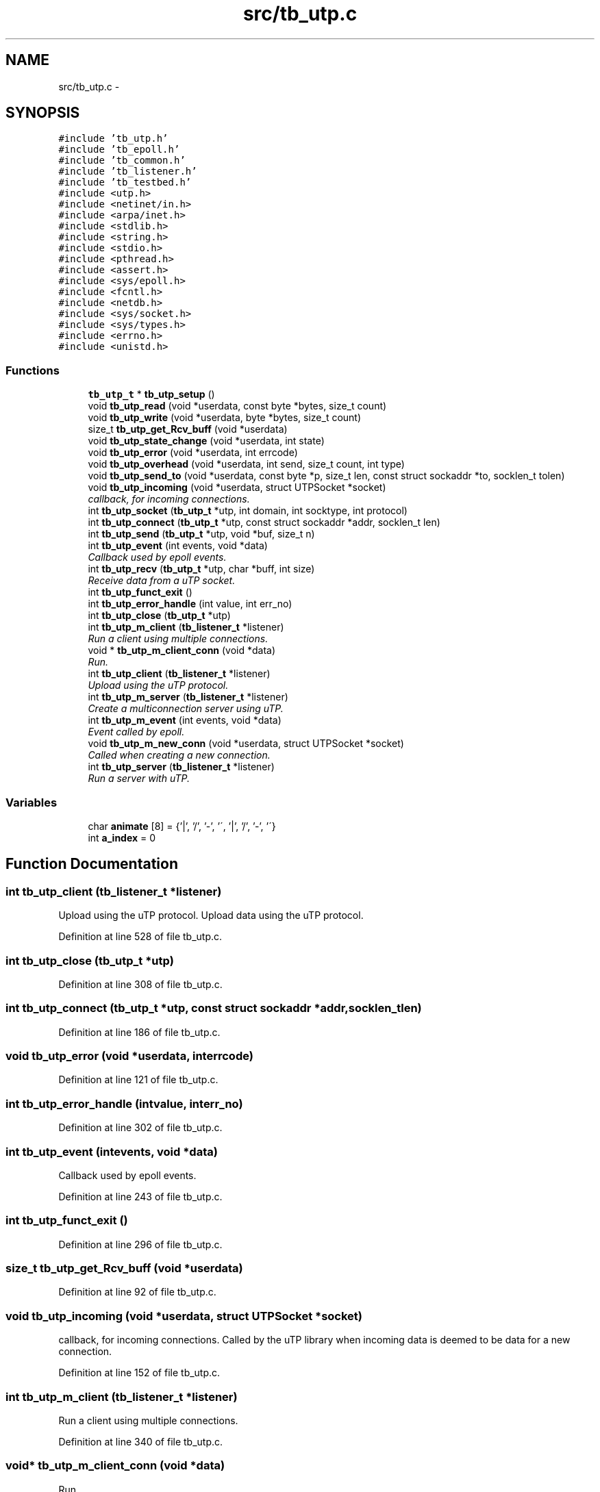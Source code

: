 .TH "src/tb_utp.c" 3 "Wed Feb 12 2014" "Version 0.2" "TestBed" \" -*- nroff -*-
.ad l
.nh
.SH NAME
src/tb_utp.c \- 
.SH SYNOPSIS
.br
.PP
\fC#include 'tb_utp\&.h'\fP
.br
\fC#include 'tb_epoll\&.h'\fP
.br
\fC#include 'tb_common\&.h'\fP
.br
\fC#include 'tb_listener\&.h'\fP
.br
\fC#include 'tb_testbed\&.h'\fP
.br
\fC#include <utp\&.h>\fP
.br
\fC#include <netinet/in\&.h>\fP
.br
\fC#include <arpa/inet\&.h>\fP
.br
\fC#include <stdlib\&.h>\fP
.br
\fC#include <string\&.h>\fP
.br
\fC#include <stdio\&.h>\fP
.br
\fC#include <pthread\&.h>\fP
.br
\fC#include <assert\&.h>\fP
.br
\fC#include <sys/epoll\&.h>\fP
.br
\fC#include <fcntl\&.h>\fP
.br
\fC#include <netdb\&.h>\fP
.br
\fC#include <sys/socket\&.h>\fP
.br
\fC#include <sys/types\&.h>\fP
.br
\fC#include <errno\&.h>\fP
.br
\fC#include <unistd\&.h>\fP
.br

.SS "Functions"

.in +1c
.ti -1c
.RI "\fBtb_utp_t\fP * \fBtb_utp_setup\fP ()"
.br
.ti -1c
.RI "void \fBtb_utp_read\fP (void *userdata, const byte *bytes, size_t count)"
.br
.ti -1c
.RI "void \fBtb_utp_write\fP (void *userdata, byte *bytes, size_t count)"
.br
.ti -1c
.RI "size_t \fBtb_utp_get_Rcv_buff\fP (void *userdata)"
.br
.ti -1c
.RI "void \fBtb_utp_state_change\fP (void *userdata, int state)"
.br
.ti -1c
.RI "void \fBtb_utp_error\fP (void *userdata, int errcode)"
.br
.ti -1c
.RI "void \fBtb_utp_overhead\fP (void *userdata, int send, size_t count, int type)"
.br
.ti -1c
.RI "void \fBtb_utp_send_to\fP (void *userdata, const byte *p, size_t len, const struct sockaddr *to, socklen_t tolen)"
.br
.ti -1c
.RI "void \fBtb_utp_incoming\fP (void *userdata, struct UTPSocket *socket)"
.br
.RI "\fIcallback, for incoming connections\&. \fP"
.ti -1c
.RI "int \fBtb_utp_socket\fP (\fBtb_utp_t\fP *utp, int domain, int socktype, int protocol)"
.br
.ti -1c
.RI "int \fBtb_utp_connect\fP (\fBtb_utp_t\fP *utp, const struct sockaddr *addr, socklen_t len)"
.br
.ti -1c
.RI "int \fBtb_utp_send\fP (\fBtb_utp_t\fP *utp, void *buf, size_t n)"
.br
.ti -1c
.RI "int \fBtb_utp_event\fP (int events, void *data)"
.br
.RI "\fICallback used by epoll events\&. \fP"
.ti -1c
.RI "int \fBtb_utp_recv\fP (\fBtb_utp_t\fP *utp, char *buff, int size)"
.br
.RI "\fIReceive data from a uTP socket\&. \fP"
.ti -1c
.RI "int \fBtb_utp_funct_exit\fP ()"
.br
.ti -1c
.RI "int \fBtb_utp_error_handle\fP (int value, int err_no)"
.br
.ti -1c
.RI "int \fBtb_utp_close\fP (\fBtb_utp_t\fP *utp)"
.br
.ti -1c
.RI "int \fBtb_utp_m_client\fP (\fBtb_listener_t\fP *listener)"
.br
.RI "\fIRun a client using multiple connections\&. \fP"
.ti -1c
.RI "void * \fBtb_utp_m_client_conn\fP (void *data)"
.br
.RI "\fIRun\&. \fP"
.ti -1c
.RI "int \fBtb_utp_client\fP (\fBtb_listener_t\fP *listener)"
.br
.RI "\fIUpload using the uTP protocol\&. \fP"
.ti -1c
.RI "int \fBtb_utp_m_server\fP (\fBtb_listener_t\fP *listener)"
.br
.RI "\fICreate a multiconnection server using uTP\&. \fP"
.ti -1c
.RI "int \fBtb_utp_m_event\fP (int events, void *data)"
.br
.RI "\fIEvent called by epoll\&. \fP"
.ti -1c
.RI "void \fBtb_utp_m_new_conn\fP (void *userdata, struct UTPSocket *socket)"
.br
.RI "\fICalled when creating a new connection\&. \fP"
.ti -1c
.RI "int \fBtb_utp_server\fP (\fBtb_listener_t\fP *listener)"
.br
.RI "\fIRun a server with uTP\&. \fP"
.in -1c
.SS "Variables"

.in +1c
.ti -1c
.RI "char \fBanimate\fP [8] = {'|', '/', '-', '\\\\', '|', '/', '-', '\\\\'}"
.br
.ti -1c
.RI "int \fBa_index\fP = 0"
.br
.in -1c
.SH "Function Documentation"
.PP 
.SS "int tb_utp_client (\fBtb_listener_t\fP *listener)"

.PP
Upload using the uTP protocol\&. Upload data using the uTP protocol\&. 
.PP
Definition at line 528 of file tb_utp\&.c\&.
.SS "int tb_utp_close (\fBtb_utp_t\fP *utp)"

.PP
Definition at line 308 of file tb_utp\&.c\&.
.SS "int tb_utp_connect (\fBtb_utp_t\fP *utp, const struct sockaddr *addr, socklen_tlen)"

.PP
Definition at line 186 of file tb_utp\&.c\&.
.SS "void tb_utp_error (void *userdata, interrcode)"

.PP
Definition at line 121 of file tb_utp\&.c\&.
.SS "int tb_utp_error_handle (intvalue, interr_no)"

.PP
Definition at line 302 of file tb_utp\&.c\&.
.SS "int tb_utp_event (intevents, void *data)"

.PP
Callback used by epoll events\&. 
.PP
Definition at line 243 of file tb_utp\&.c\&.
.SS "int tb_utp_funct_exit ()"

.PP
Definition at line 296 of file tb_utp\&.c\&.
.SS "size_t tb_utp_get_Rcv_buff (void *userdata)"

.PP
Definition at line 92 of file tb_utp\&.c\&.
.SS "void tb_utp_incoming (void *userdata, struct UTPSocket *socket)"

.PP
callback, for incoming connections\&. Called by the uTP library when incoming data is deemed to be data for a new connection\&. 
.PP
Definition at line 152 of file tb_utp\&.c\&.
.SS "int tb_utp_m_client (\fBtb_listener_t\fP *listener)"

.PP
Run a client using multiple connections\&. 
.PP
Definition at line 340 of file tb_utp\&.c\&.
.SS "void* tb_utp_m_client_conn (void *data)"

.PP
Run\&. 
.PP
Definition at line 449 of file tb_utp\&.c\&.
.SS "int tb_utp_m_event (intevents, void *data)"

.PP
Event called by epoll\&. 
.PP
Definition at line 625 of file tb_utp\&.c\&.
.SS "void tb_utp_m_new_conn (void *userdata, struct UTPSocket *socket)"

.PP
Called when creating a new connection\&. 
.PP
Definition at line 666 of file tb_utp\&.c\&.
.SS "int tb_utp_m_server (\fBtb_listener_t\fP *listener)"

.PP
Create a multiconnection server using uTP\&. 
.PP
Definition at line 618 of file tb_utp\&.c\&.
.SS "void tb_utp_overhead (void *userdata, intsend, size_tcount, inttype)"

.PP
Definition at line 133 of file tb_utp\&.c\&.
.SS "void tb_utp_read (void *userdata, const byte *bytes, size_tcount)"

.PP
Definition at line 74 of file tb_utp\&.c\&.
.SS "int tb_utp_recv (\fBtb_utp_t\fP *utp, char *buff, intsize)"

.PP
Receive data from a uTP socket\&. 
.PP
Definition at line 286 of file tb_utp\&.c\&.
.SS "int tb_utp_send (\fBtb_utp_t\fP *utp, void *buf, size_tn)"

.PP
Definition at line 210 of file tb_utp\&.c\&.
.SS "void tb_utp_send_to (void *userdata, const byte *p, size_tlen, const struct sockaddr *to, socklen_ttolen)"

.PP
Definition at line 139 of file tb_utp\&.c\&.
.SS "int tb_utp_server (\fBtb_listener_t\fP *listener)"

.PP
Run a server with uTP\&. 
.PP
Definition at line 672 of file tb_utp\&.c\&.
.SS "\fBtb_utp_t\fP* tb_utp_setup ()"

.PP
Definition at line 34 of file tb_utp\&.c\&.
.SS "int tb_utp_socket (\fBtb_utp_t\fP *utp, intdomain, intsocktype, intprotocol)"

.PP
Definition at line 166 of file tb_utp\&.c\&.
.SS "void tb_utp_state_change (void *userdata, intstate)"

.PP
Definition at line 98 of file tb_utp\&.c\&.
.SS "void tb_utp_write (void *userdata, byte *bytes, size_tcount)"

.PP
Definition at line 83 of file tb_utp\&.c\&.
.SH "Variable Documentation"
.PP 
.SS "int a_index = 0"

.PP
Definition at line 31 of file tb_utp\&.c\&.
.SS "char animate[8] = {'|', '/', '-', '\\\\', '|', '/', '-', '\\\\'}"

.PP
Definition at line 30 of file tb_utp\&.c\&.
.SH "Author"
.PP 
Generated automatically by Doxygen for TestBed from the source code\&.
